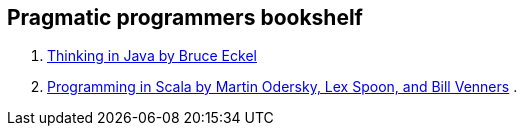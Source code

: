 == Pragmatic programmers bookshelf

. link:http://www.mindview.net/Books/TIJ[Thinking in Java by Bruce Eckel]
. link:http://www.artima.com/pins1ed[Programming in Scala by Martin Odersky, Lex Spoon, and Bill Venners]
. 

